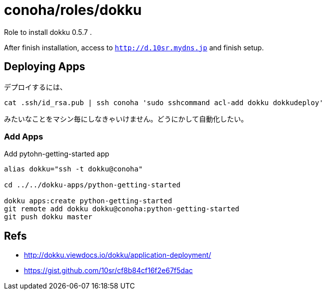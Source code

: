 = conoha/roles/dokku

Role to install dokku 0.5.7 .

After finish installation, access to `http://d.10sr.mydns.jp` and finish setup.



== Deploying Apps


デプロイするには、

----
cat .ssh/id_rsa.pub | ssh conoha 'sudo sshcommand acl-add dokku dokkudeploy'
----

みたいなことをマシン毎にしなきゃいけません。どうにかして自動化したい。




=== Add Apps

.Add pytohn-getting-started app
----
alias dokku="ssh -t dokku@conoha"

cd ../../dokku-apps/python-getting-started

dokku apps:create python-getting-started
git remote add dokku dokku@conoha:python-getting-started
git push dokku master
----



== Refs

* http://dokku.viewdocs.io/dokku/application-deployment/
* https://gist.github.com/10sr/cf8b84cf16f2e67f5dac
